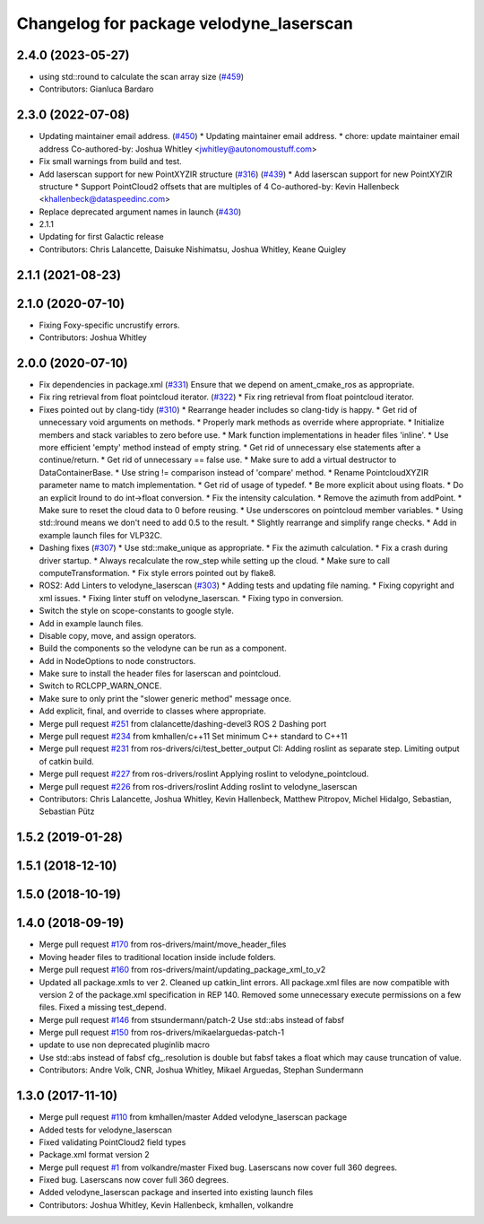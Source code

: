 ^^^^^^^^^^^^^^^^^^^^^^^^^^^^^^^^^^^^^^^^
Changelog for package velodyne_laserscan
^^^^^^^^^^^^^^^^^^^^^^^^^^^^^^^^^^^^^^^^

2.4.0 (2023-05-27)
------------------
* using std::round to calculate the scan array size (`#459 <https://github.com/ros-drivers/velodyne/issues/459>`_)
* Contributors: Gianluca Bardaro

2.3.0 (2022-07-08)
------------------
* Updating maintainer email address. (`#450 <https://github.com/ros-drivers/velodyne/issues/450>`_)
  * Updating maintainer email address.
  * chore: update maintainer email address
  Co-authored-by: Joshua Whitley <jwhitley@autonomoustuff.com>
* Fix small warnings from build and test.
* Add laserscan support for new PointXYZIR structure (`#316 <https://github.com/ros-drivers/velodyne/issues/316>`_) (`#439 <https://github.com/ros-drivers/velodyne/issues/439>`_)
  * Add laserscan support for new PointXYZIR structure
  * Support PointCloud2 offsets that are multiples of 4
  Co-authored-by: Kevin Hallenbeck <khallenbeck@dataspeedinc.com>
* Replace deprecated argument names in launch (`#430 <https://github.com/ros-drivers/velodyne/issues/430>`_)
* 2.1.1
* Updating for first Galactic release
* Contributors: Chris Lalancette, Daisuke Nishimatsu, Joshua Whitley, Keane Quigley

2.1.1 (2021-08-23)
------------------

2.1.0 (2020-07-10)
------------------
* Fixing Foxy-specific uncrustify errors.
* Contributors: Joshua Whitley

2.0.0 (2020-07-10)
------------------
* Fix dependencies in package.xml (`#331 <https://github.com/ros-drivers/velodyne/issues/331>`_)
  Ensure that we depend on ament_cmake_ros as appropriate.
* Fix ring retrieval from float pointcloud iterator. (`#322 <https://github.com/ros-drivers/velodyne/issues/322>`_)
  * Fix ring retrieval from float pointcloud iterator.
* Fixes pointed out by clang-tidy (`#310 <https://github.com/ros-drivers/velodyne/issues/310>`_)
  * Rearrange header includes so clang-tidy is happy.
  * Get rid of unnecessary void arguments on methods.
  * Properly mark methods as override where appropriate.
  * Initialize members and stack variables to zero before use.
  * Mark function implementations in header files 'inline'.
  * Use more efficient 'empty' method instead of empty string.
  * Get rid of unnecessary else statements after a continue/return.
  * Get rid of unnecessary == false use.
  * Make sure to add a virtual destructor to DataContainerBase.
  * Use string != comparison instead of 'compare' method.
  * Rename PointcloudXYZIR parameter name to match implementation.
  * Get rid of usage of typedef.
  * Be more explicit about using floats.
  * Do an explicit lround to do int->float conversion.
  * Fix the intensity calculation.
  * Remove the azimuth from addPoint.
  * Make sure to reset the cloud data to 0 before reusing.
  * Use underscores on pointcloud member variables.
  * Using std::lround means we don't need to add 0.5 to the result.
  * Slightly rearrange and simplify range checks.
  * Add in example launch files for VLP32C.
* Dashing fixes (`#307 <https://github.com/ros-drivers/velodyne/issues/307>`_)
  * Use std::make_unique as appropriate.
  * Fix the azimuth calculation.
  * Fix a crash during driver startup.
  * Always recalculate the row_step while setting up the cloud.
  * Make sure to call computeTransformation.
  * Fix style errors pointed out by flake8.
* ROS2: Add Linters to velodyne_laserscan (`#303 <https://github.com/ros-drivers/velodyne/issues/303>`_)
  * Adding tests and updating file naming.
  * Fixing copyright and xml issues.
  * Fixing linter stuff on velodyne_laserscan.
  * Fixing typo in conversion.
* Switch the style on scope-constants to google style.
* Add in example launch files.
* Disable copy, move, and assign operators.
* Build the components so the velodyne can be run as a component.
* Add in NodeOptions to node constructors.
* Make sure to install the header files for laserscan and pointcloud.
* Switch to RCLCPP_WARN_ONCE.
* Make sure to only print the "slower generic method" message once.
* Add explicit, final, and override to classes where appropriate.
* Merge pull request `#251 <https://github.com/ros-drivers/velodyne/issues/251>`_ from clalancette/dashing-devel3
  ROS 2 Dashing port
* Merge pull request `#234 <https://github.com/ros-drivers/velodyne/issues/234>`_ from kmhallen/c++11
  Set minimum C++ standard to C++11
* Merge pull request `#231 <https://github.com/ros-drivers/velodyne/issues/231>`_ from ros-drivers/ci/test_better_output
  CI: Adding roslint as separate step. Limiting output of catkin build.
* Merge pull request `#227 <https://github.com/ros-drivers/velodyne/issues/227>`_ from ros-drivers/roslint
  Applying roslint to velodyne_pointcloud.
* Merge pull request `#226 <https://github.com/ros-drivers/velodyne/issues/226>`_ from ros-drivers/roslint
  Adding roslint to velodyne_laserscan
* Contributors: Chris Lalancette, Joshua Whitley, Kevin Hallenbeck, Matthew Pitropov, Michel Hidalgo, Sebastian, Sebastian Pütz

1.5.2 (2019-01-28)
------------------

1.5.1 (2018-12-10)
------------------

1.5.0 (2018-10-19)
------------------

1.4.0 (2018-09-19)
------------------
* Merge pull request `#170 <https://github.com/ros-drivers/velodyne/issues/170>`_ from ros-drivers/maint/move_header_files
* Moving header files to traditional location inside include folders.
* Merge pull request `#160 <https://github.com/ros-drivers/velodyne/issues/160>`_ from ros-drivers/maint/updating_package_xml_to_v2
* Updated all package.xmls to ver 2. Cleaned up catkin_lint errors.
  All package.xml files are now compatible with version 2 of the
  package.xml specification in REP 140. Removed some unnecessary
  execute permissions on a few files. Fixed a missing test_depend.
* Merge pull request `#146 <https://github.com/ros-drivers/velodyne/issues/146>`_ from stsundermann/patch-2
  Use std::abs instead of fabsf
* Merge pull request `#150 <https://github.com/ros-drivers/velodyne/issues/150>`_ from ros-drivers/mikaelarguedas-patch-1
* update to use non deprecated pluginlib macro
* Use std::abs instead of fabsf
  cfg\_.resolution is double but fabsf takes a float which may cause truncation of value.
* Contributors: Andre Volk, CNR, Joshua Whitley, Mikael Arguedas, Stephan Sundermann

1.3.0 (2017-11-10)
------------------
* Merge pull request `#110 <https://github.com/ros-drivers/velodyne/issues/110>`_ from kmhallen/master
  Added velodyne_laserscan package
* Added tests for velodyne_laserscan
* Fixed validating PointCloud2 field types
* Package.xml format version 2
* Merge pull request `#1 <https://github.com/ros-drivers/velodyne/issues/1>`_ from volkandre/master
  Fixed bug. Laserscans now cover full 360 degrees.
* Fixed bug. Laserscans now cover full 360 degrees.
* Added velodyne_laserscan package and inserted into existing launch files
* Contributors: Joshua Whitley, Kevin Hallenbeck, kmhallen, volkandre
